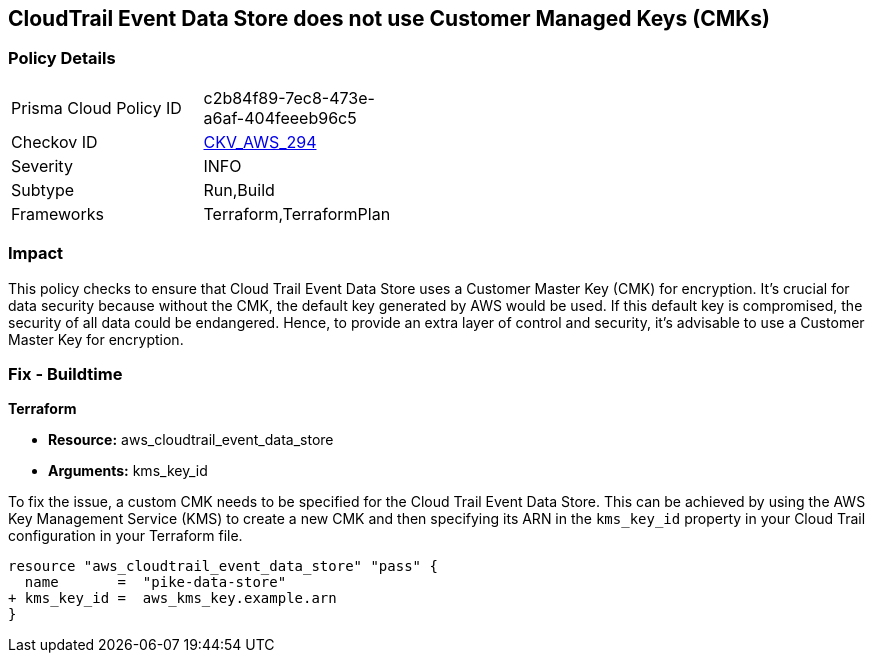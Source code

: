 == CloudTrail Event Data Store does not use Customer Managed Keys (CMKs)

=== Policy Details

[width=45%]
[cols="1,1"]
|===
|Prisma Cloud Policy ID
| c2b84f89-7ec8-473e-a6af-404feeeb96c5

|Checkov ID
| https://github.com/bridgecrewio/checkov/blob/main/checkov/terraform/checks/resource/aws/CloudtrailEventDataStoreUsesCMK.py[CKV_AWS_294]

|Severity
|INFO

|Subtype
|Run,Build

|Frameworks
|Terraform,TerraformPlan

|===

=== Impact
This policy checks to ensure that Cloud Trail Event Data Store uses a Customer Master Key (CMK) for encryption. It's crucial for data security because without the CMK, the default key generated by AWS would be used. If this default key is compromised, the security of all data could be endangered. Hence, to provide an extra layer of control and security, it's advisable to use a Customer Master Key for encryption.

=== Fix - Buildtime

*Terraform*

* *Resource:* aws_cloudtrail_event_data_store
* *Arguments:* kms_key_id

To fix the issue, a custom CMK needs to be specified for the Cloud Trail Event Data Store. This can be achieved by using the AWS Key Management Service (KMS) to create a new CMK and then specifying its ARN in the `kms_key_id` property in your Cloud Trail configuration in your Terraform file.

[source,go]
----
resource "aws_cloudtrail_event_data_store" "pass" {
  name       =  "pike-data-store"
+ kms_key_id =  aws_kms_key.example.arn
}
----

